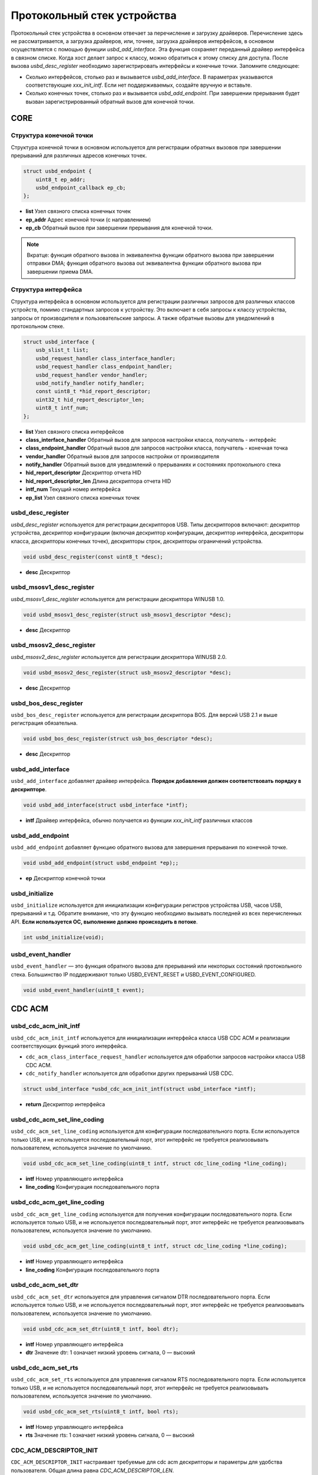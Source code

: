 Протокольный стек устройства
=========================

Протокольный стек устройства в основном отвечает за перечисление и загрузку драйверов. Перечисление здесь не рассматривается, а загрузка драйверов, или, точнее, загрузка драйверов интерфейсов, в основном осуществляется с помощью функции `usbd_add_interface`. Эта функция сохраняет переданный драйвер интерфейса в связном списке. Когда хост делает запрос к классу, можно обратиться к этому списку для доступа.
После вызова `usbd_desc_register` необходимо зарегистрировать интерфейсы и конечные точки. Запомните следующее:

- Сколько интерфейсов, столько раз и вызывается `usbd_add_interface`. В параметрах указываются соответствующие `xxx_init_intf`. Если нет поддерживаемых, создайте вручную и вставьте.
- Сколько конечных точек, столько раз и вызывается `usbd_add_endpoint`. При завершении прерывания будет вызван зарегистрированный обратный вызов для конечной точки.

CORE
-----------------

Структура конечной точки
""""""""""""""""""""""""""""""""""""

Структура конечной точки в основном используется для регистрации обратных вызовов при завершении прерываний для различных адресов конечных точек.

.. code-block:: C

    struct usbd_endpoint {
        uint8_t ep_addr;
        usbd_endpoint_callback ep_cb;
    };

- **list** Узел связного списка конечных точек
- **ep_addr** Адрес конечной точки (с направлением)
- **ep_cb** Обратный вызов при завершении прерывания для конечной точки.

.. note:: Вкратце: функция обратного вызова in эквивалентна функции обратного вызова при завершении отправки DMA; функция обратного вызова out эквивалентна функции обратного вызова при завершении приема DMA.

Структура интерфейса
""""""""""""""""""""""""""""""""""""

Структура интерфейса в основном используется для регистрации различных запросов для различных классов устройств, помимо стандартных запросов к устройству. Это включает в себя запросы к классу устройства, запросы от производителя и пользовательские запросы. А также обратные вызовы для уведомлений в протокольном стеке.

.. code-block:: C

    struct usbd_interface {
        usb_slist_t list;
        usbd_request_handler class_interface_handler;
        usbd_request_handler class_endpoint_handler;
        usbd_request_handler vendor_handler;
        usbd_notify_handler notify_handler;
        const uint8_t *hid_report_descriptor;
        uint32_t hid_report_descriptor_len;
        uint8_t intf_num;
    };

- **list** Узел связного списка интерфейсов
- **class_interface_handler** Обратный вызов для запросов настройки класса, получатель - интерфейс
- **class_endpoint_handler** Обратный вызов для запросов настройки класса, получатель - конечная точка
- **vendor_handler** Обратный вызов для запросов настройки от производителя
- **notify_handler** Обратный вызов для уведомлений о прерываниях и состояниях протокольного стека
- **hid_report_descriptor** Дескриптор отчета HID
- **hid_report_descriptor_len** Длина дескриптора отчета HID
- **intf_num** Текущий номер интерфейса
- **ep_list** Узел связного списка конечных точек

usbd_desc_register
""""""""""""""""""""""""""""""""""""

`usbd_desc_register` используется для регистрации дескрипторов USB. Типы дескрипторов включают: дескриптор устройства, дескриптор конфигурации (включая дескриптор конфигурации, дескриптор интерфейса, дескрипторы класса, дескрипторы конечных точек), дескрипторы строк, дескрипторы ограничений устройства.

.. code-block:: C

    void usbd_desc_register(const uint8_t *desc);

- **desc**  Дескриптор

usbd_msosv1_desc_register
""""""""""""""""""""""""""""""""""""

`usbd_msosv1_desc_register` используется для регистрации дескриптора WINUSB 1.0.

.. code-block:: C

    void usbd_msosv1_desc_register(struct usb_msosv1_descriptor *desc);

- **desc**  Дескриптор

usbd_msosv2_desc_register
""""""""""""""""""""""""""""""""""""

`usbd_msosv2_desc_register` используется для регистрации дескриптора WINUSB 2.0.

.. code-block:: C

    void usbd_msosv2_desc_register(struct usb_msosv2_descriptor *desc);

- **desc**  Дескриптор

usbd_bos_desc_register
""""""""""""""""""""""""""""""""""""

``usbd_bos_desc_register`` используется для регистрации дескриптора BOS. Для версий USB 2.1 и выше регистрация обязательна.

.. code-block:: C

    void usbd_bos_desc_register(struct usb_bos_descriptor *desc);

- **desc**  Дескриптор

usbd_add_interface
""""""""""""""""""""""""""""""""""""

``usbd_add_interface`` добавляет драйвер интерфейса. **Порядок добавления должен соответствовать порядку в дескрипторе**.

.. code-block:: C

    void usbd_add_interface(struct usbd_interface *intf);

- **intf**  Драйвер интерфейса, обычно получается из функции `xxx_init_intf` различных классов

usbd_add_endpoint
""""""""""""""""""""""""""""""""""""

``usbd_add_endpoint`` добавляет функцию обратного вызова для завершения прерывания по конечной точке.

.. code-block:: C

    void usbd_add_endpoint(struct usbd_endpoint *ep);;

- **ep**  Дескриптор конечной точки

usbd_initialize
""""""""""""""""""""""""""""""""""""

``usbd_initialize`` используется для инициализации конфигурации регистров устройства USB, часов USB, прерываний и т.д. Обратите внимание, что эту функцию необходимо вызывать последней из всех перечисленных API. **Если используется ОС, выполнение должно происходить в потоке**.

.. code-block:: C

    int usbd_initialize(void);

usbd_event_handler
""""""""""""""""""""""""""""""""""""

``usbd_event_handler`` — это функция обратного вызова для прерываний или некоторых состояний протокольного стека. Большинство IP поддерживают только USBD_EVENT_RESET и USBD_EVENT_CONFIGURED.

.. code-block:: C

    void usbd_event_handler(uint8_t event);

CDC ACM
-----------------

usbd_cdc_acm_init_intf
""""""""""""""""""""""""""""""""""""

``usbd_cdc_acm_init_intf`` используется для инициализации интерфейса класса USB CDC ACM и реализации соответствующих функций этого интерфейса.

- ``cdc_acm_class_interface_request_handler`` используется для обработки запросов настройки класса USB CDC ACM.
- ``cdc_notify_handler`` используется для обработки других прерываний USB CDC.

.. code-block:: C

    struct usbd_interface *usbd_cdc_acm_init_intf(struct usbd_interface *intf);

- **return**  Дескриптор интерфейса

usbd_cdc_acm_set_line_coding
""""""""""""""""""""""""""""""""""""

``usbd_cdc_acm_set_line_coding`` используется для конфигурации последовательного порта. Если используется только USB, и не используется последовательный порт, этот интерфейс не требуется реализовывать пользователем, используется значение по умолчанию.

.. code-block:: C

    void usbd_cdc_acm_set_line_coding(uint8_t intf, struct cdc_line_coding *line_coding);

- **intf** Номер управляющего интерфейса
- **line_coding** Конфигурация последовательного порта

usbd_cdc_acm_get_line_coding
""""""""""""""""""""""""""""""""""""

``usbd_cdc_acm_get_line_coding`` используется для получения конфигурации последовательного порта. Если используется только USB, и не используется последовательный порт, этот интерфейс не требуется реализовывать пользователем, используется значение по умолчанию.

.. code-block:: C

    void usbd_cdc_acm_get_line_coding(uint8_t intf, struct cdc_line_coding *line_coding);

- **intf** Номер управляющего интерфейса
- **line_coding** Конфигурация последовательного порта

usbd_cdc_acm_set_dtr
""""""""""""""""""""""""""""""""""""

``usbd_cdc_acm_set_dtr`` используется для управления сигналом DTR последовательного порта. Если используется только USB, и не используется последовательный порт, этот интерфейс не требуется реализовывать пользователем, используется значение по умолчанию.

.. code-block:: C

    void usbd_cdc_acm_set_dtr(uint8_t intf, bool dtr);

- **intf** Номер управляющего интерфейса
- **dtr** Значение dtr: 1 означает низкий уровень сигнала, 0 — высокий

usbd_cdc_acm_set_rts
""""""""""""""""""""""""""""""""""""

``usbd_cdc_acm_set_rts`` используется для управления сигналом RTS последовательного порта. Если используется только USB, и не используется последовательный порт, этот интерфейс не требуется реализовывать пользователем, используется значение по умолчанию.

.. code-block:: C

    void usbd_cdc_acm_set_rts(uint8_t intf, bool rts);

- **intf** Номер управляющего интерфейса
- **rts** Значение rts: 1 означает низкий уровень сигнала, 0 — высокий

CDC_ACM_DESCRIPTOR_INIT
""""""""""""""""""""""""""""""""""""

``CDC_ACM_DESCRIPTOR_INIT`` настраивает требуемые для cdc acm дескрипторы и параметры для удобства пользователя. Общая длина равна `CDC_ACM_DESCRIPTOR_LEN`.

.. code-block:: C

    CDC_ACM_DESCRIPTOR_INIT(bFirstInterface, int_ep, out_ep, in_ep, str_idx);

- **bFirstInterface** обозначает смещение первого интерфейса cdc acm среди всех интерфейсов
- **int_ep** обозначает адрес прерывающей конечной точки (с направлением)
- **out_ep** обозначает адрес конечной точки bulk out (с направлением)
- **in_ep** обозначает адрес конечной точки bulk in (с направлением)
- **str_idx** идентификатор строки, соответствующей управляющему интерфейсу

HID
-----------------

usbd_hid_init_intf
""""""""""""""""""""""""""""""""""""

``usbd_hid_init_intf`` используется для инициализации интерфейса класса USB HID и реализации соответствующих функций этого интерфейса:

- ``hid_class_interface_request_handler`` используется для обработки запросов настройки класса USB HID.
- ``hid_notify_handler`` используется для обработки других прерываний USB HID.

.. code-block:: C

    struct usbd_interface *usbd_hid_init_intf(struct usbd_interface *intf, const uint8_t *desc, uint32_t desc_len);

- **desc** дескриптор отчета
- **desc_len** длина дескриптора отчета

MSC
-----------------

usbd_msc_init_intf
""""""""""""""""""""""""""""""""""""

``usbd_msc_init_intf`` используется для инициализации интерфейса класса MSC и реализации соответствующих функций этого интерфейса. Также регистрирует функции обратного вызова для конечных точек. (Поскольку протокол msc bot фиксирован, его не нужно реализовывать, поэтому функции обратного вызова для конечных точек не требуют реализации пользователем).

- ``msc_storage_class_interface_request_handler`` используется для обработки прерывающих запросов настройки USB MSC.
- ``msc_storage_notify_handler`` используется для реализации других прерываний USB MSC.

.. code-block:: C

    struct usbd_interface *usbd_msc_init_intf(struct usbd_interface *intf, const uint8_t out_ep, const uint8_t in_ep);

- **out_ep** адрес конечной точки out
- **in_ep** адрес конечной точки in

usbd_msc_get_cap
""""""""""""""""""""""""""""""""""""

``usbd_msc_get_cap`` используется для получения информации о lun, количестве секторов и размере каждого сектора. Эту функцию необходимо реализовать пользователю.

.. code-block:: C

    void usbd_msc_get_cap(uint8_t lun, uint32_t *block_num, uint16_t *block_size);

- **lun** логическая единица хранения, пока не используется, поддерживается только одна
- **block_num** количество секторов хранения
- **block_size** размер сектора хранения

usbd_msc_sector_read
""""""""""""""""""""""""""""""""""""

``usbd_msc_sector_read`` используется для чтения данных, начиная с определенного сектора хранилища. Эту функцию необходимо реализовать пользователю.

.. code-block:: C

    int usbd_msc_sector_read(uint32_t sector, uint8_t *buffer, uint32_t length);

- **sector** смещение сектора
- **buffer** указатель на буфер для хранения прочитанных данных
- **length** длина чтения, в настоящее время равна размеру одного сектора

usbd_msc_sector_write
""""""""""""""""""""""""""""""""""""

``usbd_msc_sector_write`` используется для записи данных, начиная с определенного сектора хранилища. Эту функцию необходимо реализовать пользователю.

.. code-block:: C

    int usbd_msc_sector_write(uint32_t sector, uint8_t *buffer, uint32_t length);

- **sector** смещение сектора
- **buffer** указатель на буфер с данными для записи
- **length** длина записи, в настоящее время равна размеру одного сектора

UAC
-----------------

usbd_audio_init_intf
""""""""""""""""""""""""""""""""""""

``usbd_audio_init_intf`` используется для инициализации интерфейса класса USB Audio и реализации соответствующих функций этого интерфейса:

- ``audio_class_interface_request_handler`` используется для обработки прерывающих запросов настройки USB Audio на уровне интерфейса.
- ``audio_class_endpoint_request_handler`` используется для обработки прерывающих запросов настройки USB Audio на уровне конечной точки.
- ``audio_notify_handler`` используется для реализации других прерываний USB Audio.

.. code-block:: C

    struct usbd_interface *usbd_audio_init_intf(struct usbd_interface *intf);

- **class** дескриптор класса
- **intf** дескриптор интерфейса

usbd_audio_open
""""""""""""""""""""""""""""""""""""

``usbd_audio_open`` используется для запуска передачи аудиоданных.

.. code-block:: C

    void usbd_audio_open(uint8_t intf);

- **intf** номер интерфейса для запуска

usbd_audio_close
""""""""""""""""""""""""""""""""""""

``usbd_audio_close`` используется для остановки передачи аудиоданных.

.. code-block:: C

    void usbd_audio_close(uint8_t intf);

- **intf** номер интерфейса для остановки

usbd_audio_add_entity
""""""""""""""""""""""""""""""""""""

``usbd_audio_add_entity`` используется для добавления элементов управления, таких как feature unit или clock source.

.. code-block:: C

    void usbd_audio_add_entity(uint8_t entity_id, uint16_t bDescriptorSubtype);

- **entity_id** идентификатор добавляемого элемента управления
- **bDescriptorSubtype** подтип дескриптора для entity_id

usbd_audio_set_mute
""""""""""""""""""""""""""""""""""""

``usbd_audio_set_mute`` используется для установки режима "Тишина".

.. code-block:: C

    void usbd_audio_set_mute(uint8_t ch, uint8_t enable);

- **ch** канал для установки режима "Тишина"
- **enable** 1 для активации режима "Тишина", 0 для деактивации

usbd_audio_set_volume
""""""""""""""""""""""""""""""""""""

``usbd_audio_set_volume`` используется для установки громкости.

.. code-block:: C

    void usbd_audio_set_volume(uint8_t ch, float dB);

- **ch** канал для установки громкости
- **dB** уровень громкости в децибелах, диапазон для UAC1.0 от -127 до +127 dB, для UAC2.0 от 0 до 256 dB

usbd_audio_set_sampling_freq
""""""""""""""""""""""""""""""""""""

``usbd_audio_set_sampling_freq`` используется для установки частоты дискретизации аудио на устройстве.

.. code-block:: C

    void usbd_audio_set_sampling_freq(uint8_t ep_ch, uint32_t sampling_freq);

- **ch** конечная точка или канал для установки частоты дискретизации, для UAC1.0 это конечная точка, для UAC2.0 это канал
- **dB** устанавливаемая частота дискретизации

usbd_audio_get_sampling_freq_table
""""""""""""""""""""""""""""""""""""

``usbd_audio_get_sampling_freq_table`` используется для получения списка поддерживаемых частот дискретизации. Если функция не реализована, используется список частот по умолчанию.

.. code-block:: C

    void usbd_audio_get_sampling_freq_table(uint8_t **sampling_freq_table);

- **sampling_freq_table** адрес таблицы частот дискретизации, формат согласно таблице частот по умолчанию

usbd_audio_set_pitch
""""""""""""""""""""""""""""""""""""

``usbd_audio_set_pitch`` используется для установки высоты тона аудио, функция доступна только в UAC1.0.

.. code-block:: C

    void usbd_audio_set_pitch(uint8_t ep, bool enable);

- **ep** конечная точка для установки высоты тона
- **enable** активация или деактивация установки высоты тона

UVC
-----------------

usbd_video_init_intf
""""""""""""""""""""""""""""""""""""
``usbd_video_init_intf`` используется для инициализации интерфейса класса USB Video и реализации соответствующих функций этого интерфейса:

- ``video_class_interface_request_handler`` используется для обработки прерывающих запросов настройки USB Video.
- ``video_notify_handler`` используется для реализации других прерываний USB Video.

.. code-block:: C

    struct usbd_interface *usbd_video_init_intf(struct usbd_interface *intf,
                                             uint32_t dwFrameInterval,
                                             uint32_t dwMaxVideoFrameSize,
                                             uint32_t dwMaxPayloadTransferSize);

- **class** дескриптор класса
- **intf** дескриптор интерфейса

usbd_video_open
""""""""""""""""""""""""""""""""""""

``usbd_video_open`` используется для запуска передачи видеоданных.

.. code-block:: C

    void usbd_video_open(uint8_t intf);

- **intf** номер интерфейса для запуска

usbd_video_close
""""""""""""""""""""""""""""""""""""

``usbd_video_close`` используется для остановки передачи видеоданных.

.. code-block:: C

    void usbd_video_open(uint8_t intf);

- **intf** номер интерфейса для остановки

usbd_video_mjpeg_payload_fill
""""""""""""""""""""""""""""""""""""

``usbd_video_mjpeg_payload_fill`` используется для заполнения нового буфера данными MJPEG. Данные MJPEG разделяются на фреймы, размер каждого из которых контролируется ``dwMaxPayloadTransferSize``, и к ним добавляется заголовок, текущий размер которого составляет 2 байта. За структуру заголовка отвечает ``struct video_mjpeg_payload_header``.

.. code-block:: C

    uint32_t usbd_video_mjpeg_payload_fill(uint8_t *input, uint32_t input_len, uint8_t *output, uint32_t *out_len);

- **input** пакет данных в формате MJPEG, начинающийся с FFD8 и заканчивающийся FFD9
- **input_len** размер пакета данных MJPEG
- **output** выходной буфер
- **out_len** фактический размер отправляемых данных
- **return** возвращает количество фреймов, которые USB должен отправить в соответствии с ``dwMaxPayloadTransferSize``

DFU
-----------------

PRINTER
-----------------

MTP
-----------------